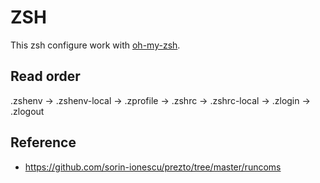 * ZSH

This zsh configure work with [[https://github.com/robbyrussell/oh-my-zsh][oh-my-zsh]].

** Read order

.zshenv →
  .zshenv-local →
.zprofile →
.zshrc →
  .zshrc-local →
.zlogin →
.zlogout

** Reference

- https://github.com/sorin-ionescu/prezto/tree/master/runcoms
